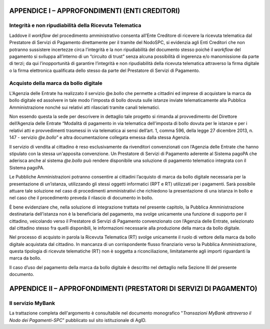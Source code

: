 APPENDICE I – APPROFONDIMENTI (ENTI CREDITORI)
==============================================

Integrità e non ripudiabilità della Ricevuta Telematica
-------------------------------------------------------

Laddove il *workflow* del procedimento amministrativo consenta all’Ente
Creditore di ricevere la ricevuta telematica dal Prestatore di Servizi
di Pagamento direttamente per il tramite del NodoSPC, si evidenzia agli
Enti Creditori che non potranno sussistere incertezze circa l’integrità
e la non ripudiabilità del documento stesso poiché il *workflow* del
pagamento si sviluppa all’interno di un “circuito di trust” senza alcuna
possibilità di ingerenza e/o manomissione da parte di terzi; da qui
l’inopportunità di garantire l’integrità e non ripudiabilità della
ricevuta telematica attraverso la firma digitale o la firma elettronica
qualificata dello stesso da parte del Prestatore di Servizi di
Pagamento.

Acquisto della marca da bollo digitale
---------------------------------------

L'Agenzia delle Entrate ha realizzato il servizio @e.bollo che permette
a cittadini ed imprese di acquistare la marca da bollo digitale ed
assolvere in tale modo l'imposta di bollo dovuta sulle istanze inviate
telematicamente alla Pubblica Amministrazione nonché sui relativi atti
rilasciati tramite canali telematici.

Non essendo questa la sede per descrivere in dettaglio tale progetto si
rimanda al provvedimento del Direttore dell’Agenzia delle Entrate
“Modalità di pagamento in via telematica dell'imposta di bollo dovuta
per le istanze e per i relativi atti e provvedimenti trasmessi in via
telematica ai sensi dell’art. 1, comma 596, della legge 27 dicembre
2013, n. 147 - servizio *@e.bollo*\ ” e altra documentazione collegata
emessa dalla stessa Agenzia.

Il servizio di vendita al cittadino è reso esclusivamente da rivenditori
convenzionati con l’Agenzia delle Entrate che hanno stipulato con la
stessa un'apposita convenzione. Un Prestatore di Servizi di Pagamento
aderente al Sistema pagoPA che aderisca anche al sistema *@e.bollo* può
rendere disponibile una soluzione di pagamento telematico integrata con
il Sistema pagoPA.

Le Pubbliche Amministrazioni potranno consentire ai cittadini l’acquisto
di marca da bollo digitale necessaria per la presentazione di
un’istanza, utilizzando gli stessi oggetti informatici (RPT e RT)
utilizzati per i pagamenti. Sarà possibile attuare tale soluzione nel
caso di procedimenti amministrativi che richiedono la presentazione di
una istanza in bollo e nel caso che il procedimento preveda il rilascio
di documento in bollo.

È bene evidenziare che, nella soluzione di integrazione trattata nel
presente capitolo, la Pubblica Amministrazione destinataria dell’istanza
non è la beneficiaria del pagamento, ma svolge unicamente una funzione
di supporto per il cittadino, veicolando verso il Prestatore di Servizi
di Pagamento convenzionato con l’Agenzia delle Entrate, selezionato dal
cittadino stesso fra quelli disponibili, le informazioni necessarie alla
produzione della marca da bollo digitale.

Nel processo di acquisto in parola la Ricevuta Telematica (RT) svolge
unicamente il ruolo di vettore della marca da bollo digitale acquistata
dal cittadino. In mancanza di un corrispondente flusso finanziario verso
la Pubblica Amministrazione, questa tipologia di ricevute telematiche
(RT) non è soggetta a riconciliazione, limitatamente agli importi
riguardanti la marca da bollo.

Il caso d’uso del pagamento della marca da bollo digitale è descritto
nel dettaglio nella Sezione III del presente documento.

APPENDICE II – APPROFONDIMENTI (PRESTATORI DI SERVIZI DI PAGAMENTO)
===================================================================

Il servizio MyBank
------------------

La trattazione completa dell'argomento è consultabile nel documento
monografico "*Transazioni MyBank attraverso il Nodo dei Pagamenti-SPC*"
pubblicato sul sito istituzionale di AgID.
